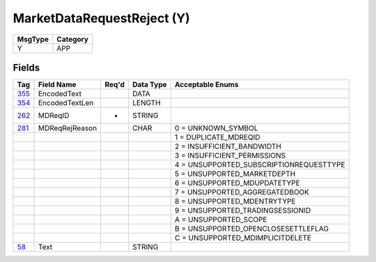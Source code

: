 ===========================
MarketDataRequestReject (Y)
===========================

+---------+----------+
| MsgType | Category |
+=========+==========+
| Y       | APP      |
+---------+----------+

Fields
------

.. list-table::
   :header-rows: 1

   * - Tag

     - Field Name

     - Req'd

     - Data Type

     - Acceptable Enums

   * - `355 <http://fixwiki.org/fixwiki/EncodedText>`_

     - EncodedText

     -

     - DATA

     -

   * - `354 <http://fixwiki.org/fixwiki/EncodedTextLen>`_

     - EncodedTextLen

     -

     - LENGTH

     -

   * - `262 <http://fixwiki.org/fixwiki/MDReqID>`_

     - MDReqID

     - *

     - STRING

     -

   * - `281 <http://fixwiki.org/fixwiki/MDReqRejReason>`_

     - MDReqRejReason

     -

     - CHAR

     - 0 = UNKNOWN_SYMBOL

   * -

     -

     -

     -

     - 1 = DUPLICATE_MDREQID

   * -

     -

     -

     -

     - 2 = INSUFFICIENT_BANDWIDTH

   * -

     -

     -

     -

     - 3 = INSUFFICIENT_PERMISSIONS

   * -

     -

     -

     -

     - 4 = UNSUPPORTED_SUBSCRIPTIONREQUESTTYPE

   * -

     -

     -

     -

     - 5 = UNSUPPORTED_MARKETDEPTH

   * -

     -

     -

     -

     - 6 = UNSUPPORTED_MDUPDATETYPE

   * -

     -

     -

     -

     - 7 = UNSUPPORTED_AGGREGATEDBOOK

   * -

     -

     -

     -

     - 8 = UNSUPPORTED_MDENTRYTYPE

   * -

     -

     -

     -

     - 9 = UNSUPPORTED_TRADINGSESSIONID

   * -

     -

     -

     -

     - A = UNSUPPORTED_SCOPE

   * -

     -

     -

     -

     - B = UNSUPPORTED_OPENCLOSESETTLEFLAG

   * -

     -

     -

     -

     - C = UNSUPPORTED_MDIMPLICITDELETE

   * - `58 <http://fixwiki.org/fixwiki/Text>`_

     - Text

     -

     - STRING

     -

